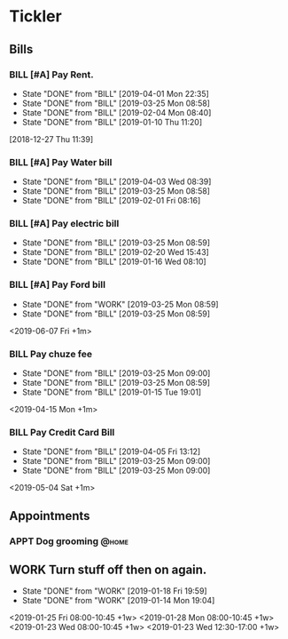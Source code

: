* Tickler
** Bills
*** BILL [#A] Pay Rent.
   DEADLINE: <2019-07-01 Mon +1m>
   :PROPERTIES:
   :LAST_REPEAT: [2019-04-01 Mon 22:35]
   :END:
   - State "DONE"       from "BILL"       [2019-04-01 Mon 22:35]
   - State "DONE"       from "BILL"       [2019-03-25 Mon 08:58]
   - State "DONE"       from "BILL"       [2019-02-04 Mon 08:40]
   - State "DONE"       from "BILL"       [2019-01-10 Thu 11:20]
  [2018-12-27 Thu 11:39]
*** BILL [#A] Pay Water bill 
  DEADLINE: <2019-05-01 Wed +1m>
  :PROPERTIES:
  :LAST_REPEAT: [2019-04-03 Wed 08:39]
  :END:
  - State "DONE"       from "BILL"       [2019-04-03 Wed 08:39]
  - State "DONE"       from "BILL"       [2019-03-25 Mon 08:58]
  - State "DONE"       from "BILL"       [2019-02-01 Fri 08:16]
*** BILL [#A] Pay electric bill
   DEADLINE: <2019-04-17 Wed +1m>
   :PROPERTIES:
   :LAST_REPEAT: [2019-03-25 Mon 08:59]
   :END:
   - State "DONE"       from "BILL"       [2019-03-25 Mon 08:59]
   - State "DONE"       from "BILL"       [2019-02-20 Wed 15:43]
   - State "DONE"       from "BILL"       [2019-01-16 Wed 08:10]
*** BILL [#A] Pay Ford bill
    :PROPERTIES:
    :LAST_REPEAT: [2019-03-25 Mon 08:59]
    :END:
    - State "DONE"       from "WORK"       [2019-03-25 Mon 08:59]
    - State "DONE"       from "BILL"       [2019-03-25 Mon 08:59]
    <2019-06-07 Fri +1m>
*** BILL Pay chuze fee
    :PROPERTIES:
    :LAST_REPEAT: [2019-03-25 Mon 09:00]
    :END:
    - State "DONE"       from "BILL"       [2019-03-25 Mon 09:00]
    - State "DONE"       from "BILL"       [2019-03-25 Mon 08:59]
    - State "DONE"       from "BILL"       [2019-01-15 Tue 19:01]
    <2019-04-15 Mon +1m>
*** BILL Pay Credit Card Bill 
    :PROPERTIES:
    :LAST_REPEAT: [2019-04-05 Fri 13:12]
    :END:
    - State "DONE"       from "BILL"       [2019-04-05 Fri 13:12]
    - State "DONE"       from "BILL"       [2019-03-25 Mon 09:00]
    - State "DONE"       from "BILL"       [2019-03-25 Mon 09:00]
    <2019-05-04 Sat +1m>
** Appointments
   :PROPERTIES:
   :ORDERED:  t
   :END:
*** APPT Dog grooming                                               :@home: 
 SCHEDULED: <2019-04-19 Thu 14:30>
** WORK Turn stuff off then on again.
   :PROPERTIES:
   :LAST_REPEAT: [2019-01-18 Fri 19:59]
   :END:
   - State "DONE"       from "WORK"       [2019-01-18 Fri 19:59]
   - State "DONE"       from "WORK"       [2019-01-14 Mon 19:04]
   <2019-01-25 Fri 08:00-10:45 +1w>
   <2019-01-28 Mon 08:00-10:45 +1w>
   <2019-01-23 Wed 08:00-10:45 +1w>
   <2019-01-23 Wed 12:30-17:00 +1w>
